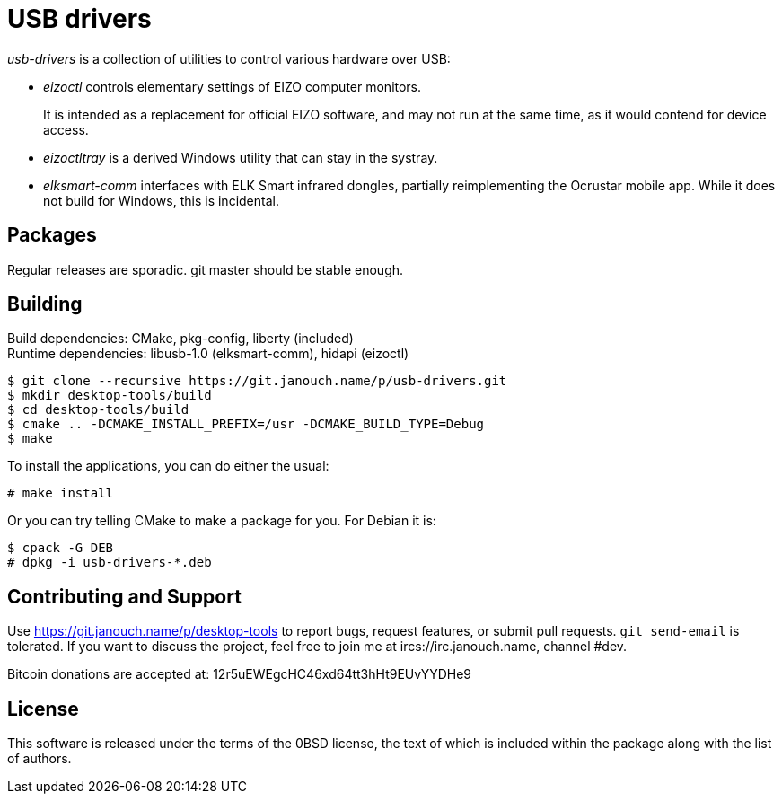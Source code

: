USB drivers
===========
:compact-option:

_usb-drivers_ is a collection of utilities to control various hardware over USB:

 - _eizoctl_ controls elementary settings of EIZO computer monitors.
+
It is intended as a replacement for official EIZO software,
and may not run at the same time, as it would contend for device access.

 - _eizoctltray_ is a derived Windows utility that can stay in the systray.

 - _elksmart-comm_ interfaces with ELK Smart infrared dongles,
   partially reimplementing the Ocrustar mobile app.
   While it does not build for Windows, this is incidental.

Packages
--------
Regular releases are sporadic.  git master should be stable enough.

Building
--------
Build dependencies: CMake, pkg-config, liberty (included) +
Runtime dependencies: libusb-1.0 (elksmart-comm), hidapi (eizoctl)

 $ git clone --recursive https://git.janouch.name/p/usb-drivers.git
 $ mkdir desktop-tools/build
 $ cd desktop-tools/build
 $ cmake .. -DCMAKE_INSTALL_PREFIX=/usr -DCMAKE_BUILD_TYPE=Debug
 $ make

To install the applications, you can do either the usual:

 # make install

Or you can try telling CMake to make a package for you.  For Debian it is:

 $ cpack -G DEB
 # dpkg -i usb-drivers-*.deb

Contributing and Support
------------------------
Use https://git.janouch.name/p/desktop-tools to report bugs, request features,
or submit pull requests.  `git send-email` is tolerated.  If you want to discuss
the project, feel free to join me at ircs://irc.janouch.name, channel #dev.

Bitcoin donations are accepted at: 12r5uEWEgcHC46xd64tt3hHt9EUvYYDHe9

License
-------
This software is released under the terms of the 0BSD license, the text of which
is included within the package along with the list of authors.
